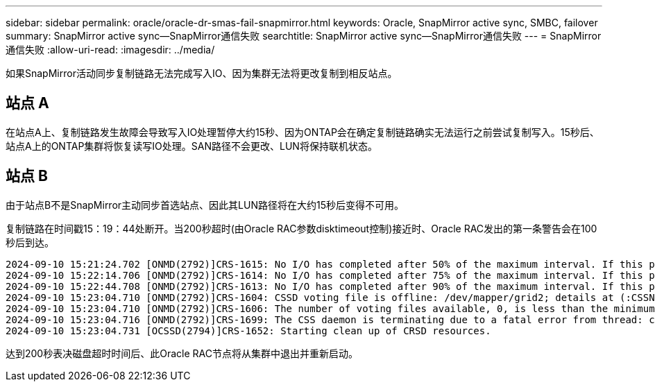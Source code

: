 ---
sidebar: sidebar 
permalink: oracle/oracle-dr-smas-fail-snapmirror.html 
keywords: Oracle, SnapMirror active sync, SMBC, failover 
summary: SnapMirror active sync—SnapMirror通信失败 
searchtitle: SnapMirror active sync—SnapMirror通信失败 
---
= SnapMirror通信失败
:allow-uri-read: 
:imagesdir: ../media/


[role="lead"]
如果SnapMirror活动同步复制链路无法完成写入IO、因为集群无法将更改复制到相反站点。



== 站点 A

在站点A上、复制链路发生故障会导致写入IO处理暂停大约15秒、因为ONTAP会在确定复制链路确实无法运行之前尝试复制写入。15秒后、站点A上的ONTAP集群将恢复读写IO处理。SAN路径不会更改、LUN将保持联机状态。



== 站点 B

由于站点B不是SnapMirror主动同步首选站点、因此其LUN路径将在大约15秒后变得不可用。

复制链路在时间戳15：19：44处断开。当200秒超时(由Oracle RAC参数disktimeout控制)接近时、Oracle RAC发出的第一条警告会在100秒后到达。

....
2024-09-10 15:21:24.702 [ONMD(2792)]CRS-1615: No I/O has completed after 50% of the maximum interval. If this persists, voting file /dev/mapper/grid2 will be considered not functional in 99340 milliseconds.
2024-09-10 15:22:14.706 [ONMD(2792)]CRS-1614: No I/O has completed after 75% of the maximum interval. If this persists, voting file /dev/mapper/grid2 will be considered not functional in 49330 milliseconds.
2024-09-10 15:22:44.708 [ONMD(2792)]CRS-1613: No I/O has completed after 90% of the maximum interval. If this persists, voting file /dev/mapper/grid2 will be considered not functional in 19330 milliseconds.
2024-09-10 15:23:04.710 [ONMD(2792)]CRS-1604: CSSD voting file is offline: /dev/mapper/grid2; details at (:CSSNM00058:) in /gridbase/diag/crs/jfs13/crs/trace/onmd.trc.
2024-09-10 15:23:04.710 [ONMD(2792)]CRS-1606: The number of voting files available, 0, is less than the minimum number of voting files required, 1, resulting in CSSD termination to ensure data integrity; details at (:CSSNM00018:) in /gridbase/diag/crs/jfs13/crs/trace/onmd.trc
2024-09-10 15:23:04.716 [ONMD(2792)]CRS-1699: The CSS daemon is terminating due to a fatal error from thread: clssnmvDiskPingMonitorThread; Details at (:CSSSC00012:) in /gridbase/diag/crs/jfs13/crs/trace/onmd.trc
2024-09-10 15:23:04.731 [OCSSD(2794)]CRS-1652: Starting clean up of CRSD resources.
....
达到200秒表决磁盘超时时间后、此Oracle RAC节点将从集群中退出并重新启动。
